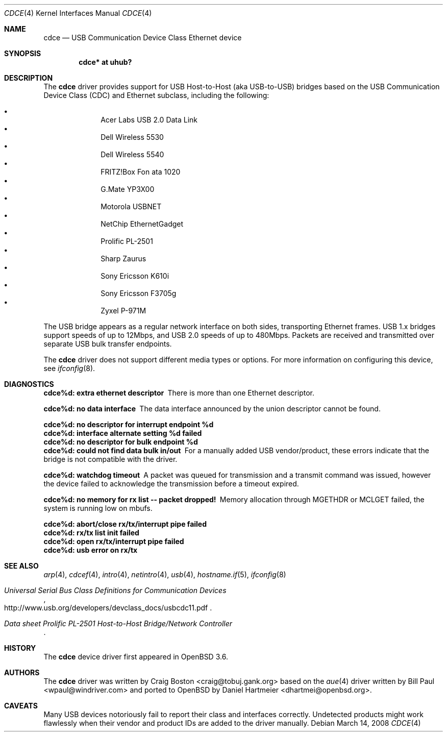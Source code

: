 .\" Copyright (c) 2004 Daniel Hartmeier
.\" All rights reserved.
.\"
.\" Redistribution and use in source and binary forms, with or without
.\" modification, are permitted provided that the following conditions
.\" are met:
.\"
.\"    - Redistributions of source code must retain the above copyright
.\"      notice, this list of conditions and the following disclaimer.
.\"    - Redistributions in binary form must reproduce the above
.\"      copyright notice, this list of conditions and the following
.\"      disclaimer in the documentation and/or other materials provided
.\"      with the distribution.
.\"
.\" THIS SOFTWARE IS PROVIDED BY THE COPYRIGHT HOLDERS AND CONTRIBUTORS
.\" "AS IS" AND ANY EXPRESS OR IMPLIED WARRANTIES, INCLUDING, BUT NOT
.\" LIMITED TO, THE IMPLIED WARRANTIES OF MERCHANTABILITY AND FITNESS
.\" FOR A PARTICULAR PURPOSE ARE DISCLAIMED. IN NO EVENT SHALL THE
.\" COPYRIGHT HOLDERS OR CONTRIBUTORS BE LIABLE FOR ANY DIRECT, INDIRECT,
.\" INCIDENTAL, SPECIAL, EXEMPLARY, OR CONSEQUENTIAL DAMAGES (INCLUDING,
.\" BUT NOT LIMITED TO, PROCUREMENT OF SUBSTITUTE GOODS OR SERVICES;
.\" LOSS OF USE, DATA, OR PROFITS; OR BUSINESS INTERRUPTION) HOWEVER
.\" CAUSED AND ON ANY THEORY OF LIABILITY, WHETHER IN CONTRACT, STRICT
.\" LIABILITY, OR TORT (INCLUDING NEGLIGENCE OR OTHERWISE) ARISING IN
.\" ANY WAY OUT OF THE USE OF THIS SOFTWARE, EVEN IF ADVISED OF THE
.\" POSSIBILITY OF SUCH DAMAGE.
.\"
.\" $OpenBSD: cdce.4,v 1.14 2008/03/14 15:19:52 sthen Exp $
.\"
.Dd $Mdocdate: March 14 2008 $
.Dt CDCE 4
.Os
.Sh NAME
.Nm cdce
.Nd USB Communication Device Class Ethernet device
.Sh SYNOPSIS
.Cd "cdce*  at uhub?"
.Sh DESCRIPTION
The
.Nm
driver provides support for USB Host-to-Host (aka USB-to-USB) bridges
based on the USB Communication Device Class (CDC) and Ethernet subclass,
including the following:
.Pp
.Bl -bullet -compact -offset indent
.It
Acer Labs USB 2.0 Data Link
.It
Dell Wireless 5530
.It
Dell Wireless 5540
.It
FRITZ!Box Fon ata 1020
.It
G.Mate YP3X00
.It
Motorola USBNET
.It
NetChip EthernetGadget
.It
Prolific PL-2501
.It
Sharp Zaurus
.It
Sony Ericsson K610i
.It
Sony Ericsson F3705g
.It
Zyxel P-971M
.El
.Pp
The USB bridge appears as a regular network interface on both sides,
transporting Ethernet frames.
USB 1.x bridges support speeds of up to 12Mbps, and USB 2.0 speeds of
up to 480Mbps.
Packets are
received and transmitted over separate USB bulk transfer endpoints.
.Pp
The
.Nm
driver does not support different media types or options.
For more information on configuring this device, see
.Xr ifconfig 8 .
.Sh DIAGNOSTICS
.Bl -diag
.It "cdce%d: extra ethernet descriptor"
There is more than one Ethernet descriptor.
.It "cdce%d: no data interface"
The data interface announced by the union descriptor cannot be found.
.It "cdce%d: no descriptor for interrupt endpoint %d"
.It "cdce%d: interface alternate setting %d failed"
.It "cdce%d: no descriptor for bulk endpoint %d"
.It "cdce%d: could not find data bulk in/out"
For a manually added USB vendor/product, these errors indicate
that the bridge is not compatible with the driver.
.It "cdce%d: watchdog timeout"
A packet was queued for transmission and a transmit command was
issued, however the device failed to acknowledge the transmission
before a timeout expired.
.It "cdce%d: no memory for rx list -- packet dropped!"
Memory allocation through MGETHDR or MCLGET failed, the system
is running low on mbufs.
.It "cdce%d: abort/close rx/tx/interrupt pipe failed"
.It "cdce%d: rx/tx list init failed"
.It "cdce%d: open rx/tx/interrupt pipe failed"
.It "cdce%d: usb error on rx/tx"
.El
.Sh SEE ALSO
.Xr arp 4 ,
.Xr cdcef 4 ,
.Xr intro 4 ,
.Xr netintro 4 ,
.Xr usb 4 ,
.Xr hostname.if 5 ,
.Xr ifconfig 8
.Rs
.%T "Universal Serial Bus Class Definitions for Communication Devices"
.%O http://www.usb.org/developers/devclass_docs/usbcdc11.pdf
.Re
.Rs
.%T "Data sheet Prolific PL-2501 Host-to-Host Bridge/Network Controller"
.Re
.Sh HISTORY
The
.Nm
device driver first appeared in
.Ox 3.6 .
.Sh AUTHORS
.An -nosplit
The
.Nm
driver was written by
.An Craig Boston Aq craig@tobuj.gank.org
based on the
.Xr aue 4
driver written by
.An Bill Paul Aq wpaul@windriver.com
and ported to
.Ox
by
.An Daniel Hartmeier Aq dhartmei@openbsd.org .
.Sh CAVEATS
Many USB devices notoriously fail to report their class and interfaces
correctly.
Undetected products might work flawlessly when their vendor and product IDs
are added to the driver manually.
